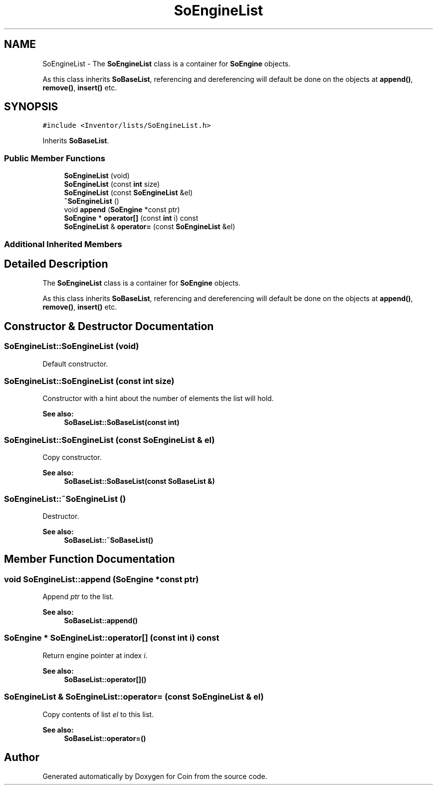 .TH "SoEngineList" 3 "Sun May 28 2017" "Version 4.0.0a" "Coin" \" -*- nroff -*-
.ad l
.nh
.SH NAME
SoEngineList \- The \fBSoEngineList\fP class is a container for \fBSoEngine\fP objects\&.
.PP
As this class inherits \fBSoBaseList\fP, referencing and dereferencing will default be done on the objects at \fBappend()\fP, \fBremove()\fP, \fBinsert()\fP etc\&.  

.SH SYNOPSIS
.br
.PP
.PP
\fC#include <Inventor/lists/SoEngineList\&.h>\fP
.PP
Inherits \fBSoBaseList\fP\&.
.SS "Public Member Functions"

.in +1c
.ti -1c
.RI "\fBSoEngineList\fP (void)"
.br
.ti -1c
.RI "\fBSoEngineList\fP (const \fBint\fP size)"
.br
.ti -1c
.RI "\fBSoEngineList\fP (const \fBSoEngineList\fP &el)"
.br
.ti -1c
.RI "\fB~SoEngineList\fP ()"
.br
.ti -1c
.RI "void \fBappend\fP (\fBSoEngine\fP *const ptr)"
.br
.ti -1c
.RI "\fBSoEngine\fP * \fBoperator[]\fP (const \fBint\fP i) const"
.br
.ti -1c
.RI "\fBSoEngineList\fP & \fBoperator=\fP (const \fBSoEngineList\fP &el)"
.br
.in -1c
.SS "Additional Inherited Members"
.SH "Detailed Description"
.PP 
The \fBSoEngineList\fP class is a container for \fBSoEngine\fP objects\&.
.PP
As this class inherits \fBSoBaseList\fP, referencing and dereferencing will default be done on the objects at \fBappend()\fP, \fBremove()\fP, \fBinsert()\fP etc\&. 
.SH "Constructor & Destructor Documentation"
.PP 
.SS "SoEngineList::SoEngineList (void)"
Default constructor\&. 
.SS "SoEngineList::SoEngineList (const \fBint\fP size)"
Constructor with a hint about the number of elements the list will hold\&.
.PP
\fBSee also:\fP
.RS 4
\fBSoBaseList::SoBaseList(const int)\fP 
.RE
.PP

.SS "SoEngineList::SoEngineList (const \fBSoEngineList\fP & el)"
Copy constructor\&.
.PP
\fBSee also:\fP
.RS 4
\fBSoBaseList::SoBaseList(const SoBaseList &)\fP 
.RE
.PP

.SS "SoEngineList::~SoEngineList ()"
Destructor\&.
.PP
\fBSee also:\fP
.RS 4
\fBSoBaseList::~SoBaseList()\fP 
.RE
.PP

.SH "Member Function Documentation"
.PP 
.SS "void SoEngineList::append (\fBSoEngine\fP *const ptr)"
Append \fIptr\fP to the list\&.
.PP
\fBSee also:\fP
.RS 4
\fBSoBaseList::append()\fP 
.RE
.PP

.SS "\fBSoEngine\fP * SoEngineList::operator[] (const \fBint\fP i) const"
Return engine pointer at index \fIi\fP\&.
.PP
\fBSee also:\fP
.RS 4
\fBSoBaseList::operator[]()\fP 
.RE
.PP

.SS "\fBSoEngineList\fP & SoEngineList::operator= (const \fBSoEngineList\fP & el)"
Copy contents of list \fIel\fP to this list\&.
.PP
\fBSee also:\fP
.RS 4
\fBSoBaseList::operator=()\fP 
.RE
.PP


.SH "Author"
.PP 
Generated automatically by Doxygen for Coin from the source code\&.
